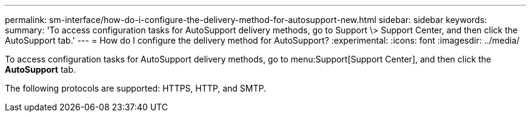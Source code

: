 ---
permalink: sm-interface/how-do-i-configure-the-delivery-method-for-autosupport-new.html
sidebar: sidebar
keywords: 
summary: 'To access configuration tasks for AutoSupport delivery methods, go to Support \> Support Center, and then click the AutoSupport tab.'
---
= How do I configure the delivery method for AutoSupport?
:experimental:
:icons: font
:imagesdir: ../media/

[.lead]
To access configuration tasks for AutoSupport delivery methods, go to menu:Support[Support Center], and then click the *AutoSupport* tab.

The following protocols are supported: HTTPS, HTTP, and SMTP.

